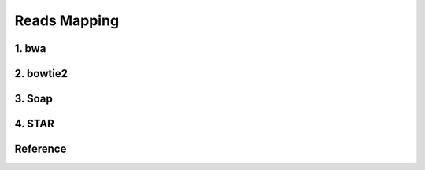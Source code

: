 Reads Mapping
=============


1. bwa
------




2. bowtie2
----------


3. Soap
-------


4. STAR
-------



Reference
---------

